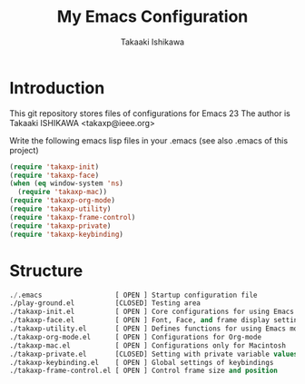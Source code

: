 #+TITLE:	My Emacs Configuration
#+AUTHOR:	Takaaki Ishikawa
#+EMAIL:	takaxp@ieee.org

* Introduction
This git repository stores files of configurations for Emacs 23
The author is Takaaki ISHIKAWA <takaxp@ieee.org>

Write the following emacs lisp files in your .emacs
 (see also .emacs of this project)

#+BEGIN_SRC lisp
(require 'takaxp-init)
(require 'takaxp-face)
(when (eq window-system 'ns)
  (require 'takaxp-mac))
(require 'takaxp-org-mode)
(require 'takaxp-utility)
(require 'takaxp-frame-control)
(require 'takaxp-private)
(require 'takaxp-keybinding)
#+END_SRC

* Structure

#+BEGIN_SRC lisp
./.emacs		          [ OPEN ] Startup configuration file
./play-ground.el	      [CLOSED] Testing area
./takaxp-init.el          [ OPEN ] Core configurations for using Emacs
./takaxp-face.el	      [ OPEN ] Font, Face, and frame display settings
./takaxp-utility.el       [ OPEN ] Defines functions for using Emacs more handy
./takaxp-org-mode.el      [ OPEN ] Configurations for Org-mode
./takaxp-mac.el           [ OPEN ] Configurations only for Macintosh
./takaxp-private.el	      [CLOSED] Setting with private variable values
./takaxp-keybinding.el    [ OPEN ] Global settings of keybindings
./takaxp-frame-control.el [ OPEN ] Control frame size and position
#+END_SRC
